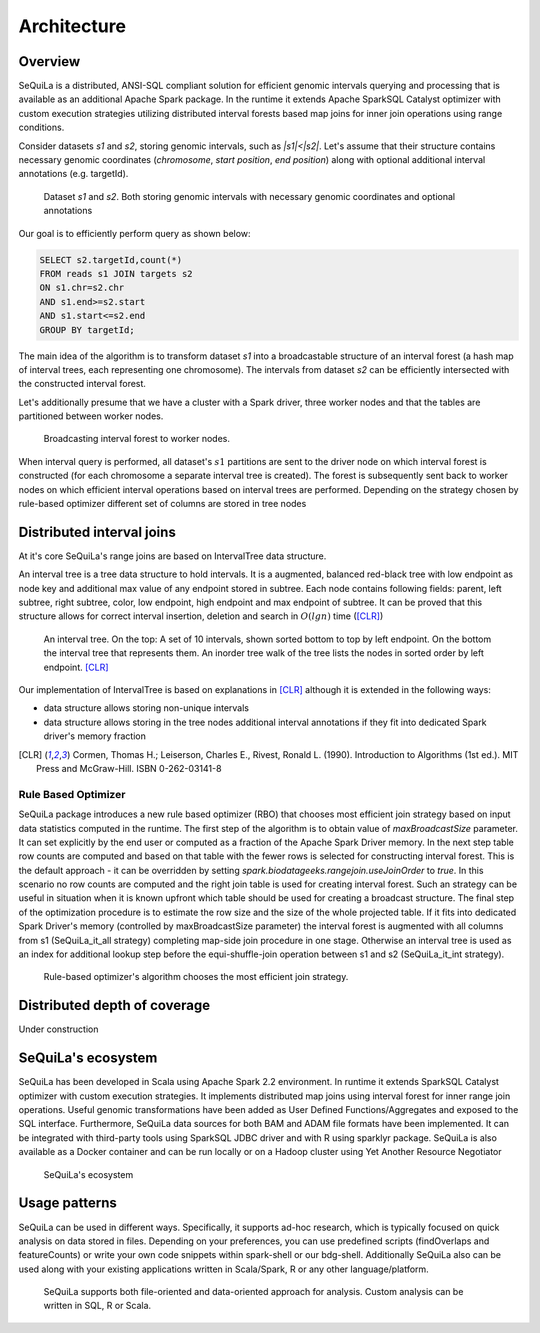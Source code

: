 Architecture
===============

Overview
#########


SeQuiLa is a distributed, ANSI-SQL compliant solution for efficient genomic intervals querying and processing that is available as an additional Apache Spark package. In the runtime it extends Apache SparkSQL Catalyst optimizer with custom execution strategies utilizing distributed interval forests based map joins for inner join operations using range conditions. 

Consider datasets `s1` and `s2`, storing genomic intervals, such as `|s1|<|s2|`. Let's assume that their structure contains necessary genomic coordinates (`chromosome`, `start position`, `end position`) along with optional additional interval annotations (e.g. targetId).

.. figure:: structure.*
    :scale: 100

    Dataset `s1` and `s2`. Both storing genomic intervals with necessary genomic coordinates and optional annotations

Our goal is to efficiently perform query as shown below:

.. code-block:: SQL

    SELECT s2.targetId,count(*)
    FROM reads s1 JOIN targets s2
    ON s1.chr=s2.chr
    AND s1.end>=s2.start
    AND s1.start<=s2.end
    GROUP BY targetId;

The main idea of the algorithm is to transform dataset `s1` into a broadcastable structure of an interval forest (a hash map of interval trees, each representing one chromosome). The intervals from dataset `s2` can be efficiently intersected with the constructed interval forest.


Let's additionally presume that we have a cluster with a Spark driver, three worker nodes and that the tables are partitioned between worker nodes.


.. figure:: broadcast.*
	:scale: 80

	Broadcasting interval forest to worker nodes.

When interval query is performed, all dataset's :math:`s1` partitions are sent to the driver node on which interval forest is constructed (for each chromosome a separate interval tree is created).  The forest is subsequently sent back to worker nodes on which efficient interval operations based on interval trees are performed. Depending on the strategy chosen by rule-based optimizer different set of columns are stored in tree nodes


Distributed interval joins
##########################
At it's core SeQuiLa's range joins are based on IntervalTree data structure.

An interval tree is a tree data structure to hold intervals. It is a augmented, balanced red-black tree with low endpoint as node key and additional max value of any endpoint stored in subtree. 
Each node contains following fields: parent, left subtree, right subtree, color, low endpoint, high endpoint and max endpoint of subtree. 
It can be proved that this structure allows for correct interval insertion, deletion and search in :math:`O(lg n)` time ([CLR]_)

.. figure:: inttree.*
	:scale: 65

	An interval tree. On the top: A set of 10 intervals, shown sorted bottom to top by left endpoint. On  the bottom the interval tree that represents them. An inorder tree walk of the tree lists the nodes in sorted order by left endpoint. [CLR]_

Our implementation of IntervalTree is based on explanations in [CLR]_ although it is extended in the following ways:

* data structure allows storing non-unique intervals 
* data structure allows storing in the tree nodes additional interval annotations if they fit into dedicated Spark driver's memory fraction


.. [CLR] Cormen, Thomas H.; Leiserson, Charles E., Rivest, Ronald L. (1990). Introduction to Algorithms (1st ed.). MIT Press and McGraw-Hill. ISBN 0-262-03141-8



Rule Based Optimizer
--------------------

SeQuiLa package introduces a new rule based optimizer (RBO) that chooses most efficient join strategy based on
input data statistics computed in the runtime. The first step of the algorithm is to obtain value of `maxBroadcastSize` parameter. It can set explicitly by the end user or computed as a fraction of the Apache Spark Driver memory.
In the next step table row counts are computed and based on that table with the fewer rows is selected for constructing interval forest. This is the default approach - it can be overridden by setting
`spark.biodatageeks.rangejoin.useJoinOrder` to `true`. In this scenario no row counts are computed and the right join table is used for creating interval forest. Such an strategy can be useful in situation when it is known upfront which table should be used for creating a broadcast structure. 
The final step of the optimization procedure is to estimate the row size and the size of the whole projected table.
If it fits into dedicated Spark Driver's memory (controlled by maxBroadcastSize parameter) the interval forest is augmented with all columns from s1 (SeQuiLa_it_all strategy) completing map-side join procedure in one stage. Otherwise an interval tree is used as an index for additional lookup step before the equi-shuffle-join operation between s1 and s2 (SeQuiLa_it_int strategy).


.. figure:: rbo.*
    :scale: 100

    Rule-based optimizer's algorithm chooses the most efficient join strategy.


Distributed depth of coverage
#############################

Under construction

SeQuiLa's ecosystem
###################

SeQuiLa has been developed in Scala using Apache Spark 2.2 environment. In runtime it extends SparkSQL Catalyst optimizer with custom execution strategies. It implements distributed map joins using interval forest for inner range join operations. Useful genomic transformations have been added as User Defined Functions/Aggregates and exposed to the SQL interface. Furthermore, SeQuiLa data sources for both BAM and ADAM file formats have been implemented.
It can be integrated with third-party tools using SparkSQL JDBC driver and with R using sparklyr package. SeQuiLa is also available as a Docker container and can be run locally or on a Hadoop cluster using Yet Another Resource Negotiator

.. figure:: components.*
    :scale: 100

    SeQuiLa's ecosystem


Usage patterns
###############

SeQuiLa can be used in different ways. Specifically, it supports ad-hoc research, which is typically focused on quick analysis on data stored in files. Depending on your preferences, you can use predefined scripts (findOverlaps and featureCounts) or write your own code snippets within spark-shell or our bdg-shell. Additionally SeQuiLa also can be used along with your existing applications written in Scala/Spark, R or any other language/platform.


.. figure:: usage_all.*
    :scale: 100

    SeQuiLa supports both file-oriented and data-oriented approach for analysis. Custom analysis can be written in SQL, R or Scala.


